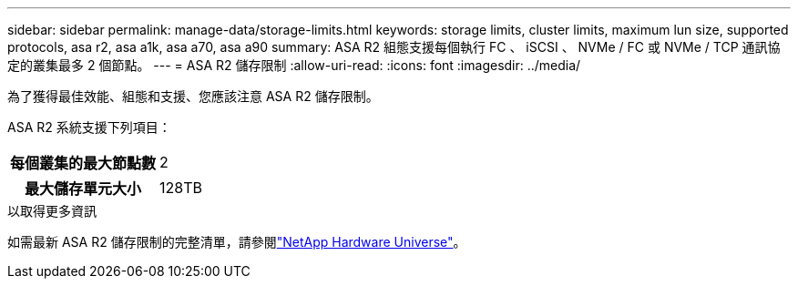 ---
sidebar: sidebar 
permalink: manage-data/storage-limits.html 
keywords: storage limits, cluster limits, maximum lun size, supported protocols, asa r2, asa a1k, asa a70, asa a90 
summary: ASA R2 組態支援每個執行 FC 、 iSCSI 、 NVMe / FC 或 NVMe / TCP 通訊協定的叢集最多 2 個節點。 
---
= ASA R2 儲存限制
:allow-uri-read: 
:icons: font
:imagesdir: ../media/


[role="lead"]
為了獲得最佳效能、組態和支援、您應該注意 ASA R2 儲存限制。

ASA R2 系統支援下列項目：

[cols="1h, 1"]
|===


| 每個叢集的最大節點數 | 2 


| 最大儲存單元大小 | 128TB 
|===
.以取得更多資訊
如需最新 ASA R2 儲存限制的完整清單，請參閱link:https://hwu.netapp.com/["NetApp Hardware Universe"^]。
